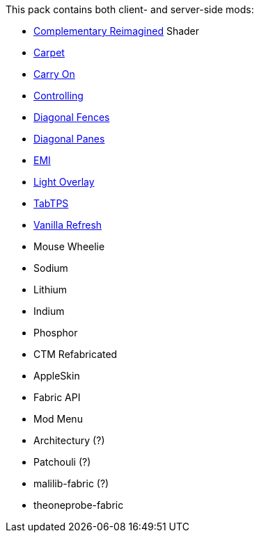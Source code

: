 This pack contains both client- and server-side mods:

* https://modrinth.com/shader/complementary-reimagined[Complementary Reimagined] Shader
* https://modrinth.com/mod/carpet[Carpet]
* https://modrinth.com/mod/carry-on[Carry On]
* https://modrinth.com/mod/controlling[Controlling]
* https://modrinth.com/mod/diagonal-fences[Diagonal Fences]
* https://modrinth.com/mod/diagonal-panes[Diagonal Panes]
* https://modrinth.com/mod/emi[EMI]
* https://modrinth.com/mod/light-overlay[Light Overlay]
* https://modrinth.com/plugin/tabtps[TabTPS]
* https://modrinth.com/datapack/vanilla-refresh[Vanilla Refresh]
* Mouse Wheelie
* Sodium
* Lithium
* Indium
* Phosphor
* CTM Refabricated
* AppleSkin
* Fabric API
* Mod Menu
* Architectury (?)
* Patchouli (?)
* malilib-fabric (?)
* theoneprobe-fabric
